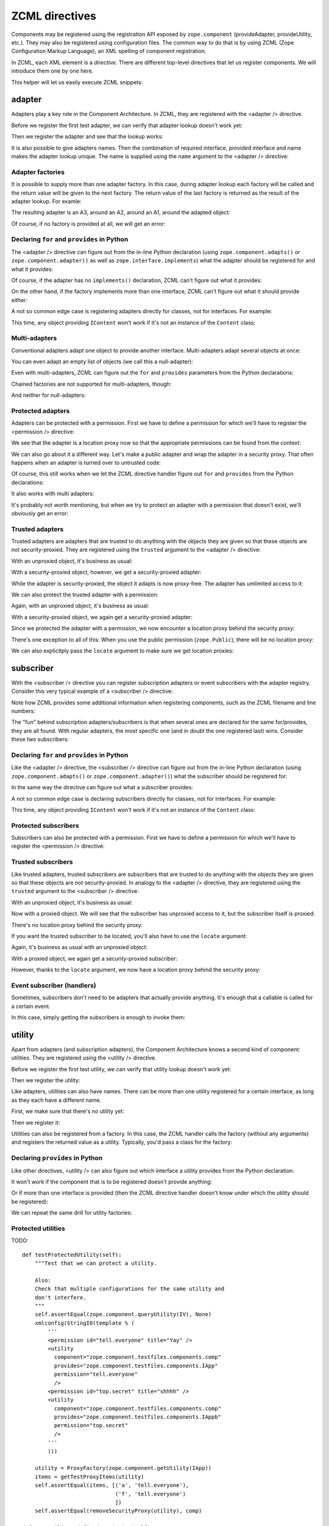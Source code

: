 ZCML directives
===============

Components may be registered using the registration API exposed by
``zope.component`` (provideAdapter, provideUtility, etc.).  They may
also be registered using configuration files.  The common way to do
that is by using ZCML (Zope Configuration Markup Language), an XML
spelling of component registration.

In ZCML, each XML element is a *directive*.  There are different
top-level directives that let us register components.  We will
introduce them one by one here.

This helper will let us easily execute ZCML snippets:

.. doctest::

   >>> from cStringIO import StringIO
   >>> from zope.configuration.xmlconfig import xmlconfig
   >>> def runSnippet(snippet):
   ...     template = """\
   ...     <configure xmlns='http://namespaces.zope.org/zope'
   ...                i18n_domain="zope">
   ...     %s
   ...     </configure>"""
   ...     xmlconfig(StringIO(template % snippet))

adapter
-------

Adapters play a key role in the Component Architecture.  In ZCML, they
are registered with the <adapter /> directive.

.. doctest::

   >>> from zope.component.testfiles.adapter import A1, A2, A3, Handler
   >>> from zope.component.testfiles.adapter import I1, I2, I3, IS
   >>> from zope.component.testfiles.components import IContent, Content, Comp, comp

Before we register the first test adapter, we can verify that adapter
lookup doesn't work yet:

.. doctest::

   >>> from zope.component.tests.test_doctests import clearZCML
   >>> clearZCML()
   >>> from zope.component.testfiles.components import IApp
   >>> IApp(Content(), None) is None
   True

Then we register the adapter and see that the lookup works:

.. doctest::

   >>> runSnippet('''
   ...   <adapter
   ...       factory="zope.component.testfiles.components.Comp"
   ...       provides="zope.component.testfiles.components.IApp"
   ...       for="zope.component.testfiles.components.IContent"
   ...       />''')

   >>> IApp(Content()).__class__
   <class 'zope.component.testfiles.components.Comp'>

It is also possible to give adapters names.  Then the combination of
required interface, provided interface and name makes the adapter
lookup unique.  The name is supplied using the ``name`` argument to
the <adapter /> directive:

.. doctest::

   >>> from zope.component.tests.test_doctests import clearZCML
   >>> clearZCML()
   >>> import zope.component
   >>> zope.component.queryAdapter(Content(), IApp, 'test') is None
   True

   >>> runSnippet('''
   ...   <adapter
   ...       factory="zope.component.testfiles.components.Comp"
   ...       provides="zope.component.testfiles.components.IApp"
   ...       for="zope.component.testfiles.components.IContent"
   ...       name="test"
   ...       />''')

   >>> zope.component.getAdapter(Content(), IApp, 'test').__class__
   <class 'zope.component.testfiles.components.Comp'>

Adapter factories
~~~~~~~~~~~~~~~~~

It is possible to supply more than one adapter factory.  In this case,
during adapter lookup each factory will be called and the return value
will be given to the next factory.  The return value of the last
factory is returned as the result of the adapter lookup.  For examle:

.. doctest::

   >>> clearZCML()
   >>> runSnippet('''
   ...   <adapter
   ...       factory="zope.component.testfiles.adapter.A1
   ...                zope.component.testfiles.adapter.A2
   ...                zope.component.testfiles.adapter.A3"
   ...       provides="zope.component.testfiles.components.IApp"
   ...       for="zope.component.testfiles.components.IContent"
   ...       />''')

The resulting adapter is an A3, around an A2, around an A1, around the
adapted object:

.. doctest::

   >>> content = Content()
   >>> a3 = IApp(content)
   >>> a3.__class__ is A3
   True

   >>> a2 = a3.context[0]
   >>> a2.__class__ is A2
   True

   >>> a1 = a2.context[0]
   >>> a1.__class__ is A1
   True

   >>> a1.context[0] is content
   True

Of course, if no factory is provided at all, we will get an error:

.. doctest::

   >>> runSnippet('''
   ...   <adapter
   ...       factory=""
   ...       provides="zope.component.testfiles.components.IApp"
   ...       for="zope.component.testfiles.components.IContent"
   ...       />''')
   Traceback (most recent call last):
      ...
   ZopeXMLConfigurationError: File "<string>", line 4.2-8.8
         ValueError: No factory specified


Declaring ``for`` and ``provides`` in Python
~~~~~~~~~~~~~~~~~~~~~~~~~~~~~~~~~~~~~~~~~~~~

The <adapter /> directive can figure out from the in-line Python
declaration (using ``zope.component.adapts()`` or
``zope.component.adapter()`` as well as ``zope.interface.implements``)
what the adapter should be registered for and what it provides:

.. doctest::

   >>> clearZCML()
   >>> IApp(Content(), None) is None
   True

   >>> runSnippet('''
   ...   <adapter factory="zope.component.testfiles.components.Comp" />''')

   >>> IApp(Content()).__class__
   <class 'zope.component.testfiles.components.Comp'>

Of course, if the adapter has no ``implements()`` declaration, ZCML
can't figure out what it provides:

.. doctest::

   >>> runSnippet('''
   ...   <adapter
   ...       factory="zope.component.testfiles.adapter.A4"
   ...       for="zope.component.testfiles.components.IContent"
   ...       />''')
   Traceback (most recent call last):
      ...
   ZopeXMLConfigurationError: File "<string>", line 4.2-7.8
         TypeError: Missing 'provides' attribute

On the other hand, if the factory implements more than one interface,
ZCML can't figure out what it should provide either:

.. doctest::

   >>> runSnippet('''
   ...   <adapter
   ...       factory="zope.component.testfiles.adapter.A5"
   ...       for="zope.component.testfiles.components.IContent"
   ...       />''')
   Traceback (most recent call last):
      ...
   ZopeXMLConfigurationError: File "<string>", line 4.2-7.8
         TypeError: Missing 'provides' attribute

A not so common edge case is registering adapters directly for
classes, not for interfaces.  For example:

.. doctest::

   >>> clearZCML()
   >>> runSnippet('''
   ...   <adapter
   ...       for="zope.component.testfiles.components.Content"
   ...       provides="zope.component.testfiles.adapter.I1"
   ...       factory="zope.component.testfiles.adapter.A1"
   ...       />''')

   >>> content = Content()
   >>> a1 = zope.component.getAdapter(content, I1, '')
   >>> isinstance(a1, A1)
   True

This time, any object providing ``IContent`` won't work if it's not an
instance of the ``Content`` class:

.. doctest::

   >>> import zope.interface
   >>> class MyContent:
   ...     zope.interface.implements(IContent)
   >>> zope.component.getAdapter(MyContent(), I1, '')  # doctest: +ELLIPSIS
   Traceback (most recent call last):
      ...
   ComponentLookupError: ...

Multi-adapters
~~~~~~~~~~~~~~

Conventional adapters adapt one object to provide another interface.
Multi-adapters adapt several objects at once:

.. doctest::

   >>> clearZCML()
   >>> runSnippet('''
   ...   <adapter
   ...       for="zope.component.testfiles.components.IContent
   ...            zope.component.testfiles.adapter.I1
   ...            zope.component.testfiles.adapter.I2"
   ...       provides="zope.component.testfiles.adapter.I3"
   ...       factory="zope.component.testfiles.adapter.A3"
   ...       />''')

   >>> content = Content()
   >>> a1 = A1()
   >>> a2 = A2()
   >>> a3 = zope.component.queryMultiAdapter((content, a1, a2), I3)
   >>> a3.__class__ is A3
   True
   >>> a3.context == (content, a1, a2)
   True

You can even adapt an empty list of objects (we call this a
null-adapter):

.. doctest::

   >>> clearZCML()
   >>> runSnippet('''
   ...   <adapter
   ...       for=""
   ...       provides="zope.component.testfiles.adapter.I3"
   ...       factory="zope.component.testfiles.adapter.A3"
   ...       />''')

   >>> a3 = zope.component.queryMultiAdapter((), I3)
   >>> a3.__class__ is A3
   True
   >>> a3.context == ()
   True

Even with multi-adapters, ZCML can figure out the ``for`` and
``provides`` parameters from the Python declarations:

.. doctest::

   >>> clearZCML()
   >>> runSnippet('''
   ...   <adapter factory="zope.component.testfiles.adapter.A3" />''')

   >>> a3 = zope.component.queryMultiAdapter((content, a1, a2), I3)
   >>> a3.__class__ is A3
   True
   >>> a3.context == (content, a1, a2)
   True

Chained factories are not supported for multi-adapters, though:

.. doctest::

   >>> clearZCML()
   >>> runSnippet('''
   ...   <adapter
   ...       for="zope.component.testfiles.components.IContent
   ...            zope.component.testfiles.adapter.I1
   ...            zope.component.testfiles.adapter.I2"
   ...       provides="zope.component.testfiles.components.IApp"
   ...       factory="zope.component.testfiles.adapter.A1
   ...                zope.component.testfiles.adapter.A2"
   ...       />''')
   Traceback (most recent call last):
      ...
   ZopeXMLConfigurationError: File "<string>", line 4.2-11.8
         ValueError: Can't use multiple factories and multiple for

And neither for null-adapters:

.. doctest::

   >>> clearZCML()
   >>> runSnippet('''
   ...   <adapter
   ...       for=""
   ...       provides="zope.component.testfiles.components.IApp"
   ...       factory="zope.component.testfiles.adapter.A1
   ...                zope.component.testfiles.adapter.A2"
   ...       />''')
   Traceback (most recent call last):
      ...
   ZopeXMLConfigurationError: File "<string>", line 4.2-9.8
         ValueError: Can't use multiple factories and multiple for

Protected adapters
~~~~~~~~~~~~~~~~~~

Adapters can be protected with a permission.  First we have to define
a permission for which we'll have to register the <permission />
directive:

.. doctest::

   >>> clearZCML()
   >>> IApp(Content(), None) is None
   True

   >>> import zope.security
   >>> from zope.configuration.xmlconfig import XMLConfig
   >>> XMLConfig('meta.zcml', zope.security)()
   >>> runSnippet('''
   ...   <permission
   ...       id="y.x"
   ...       title="XY"
   ...       description="Allow XY."
   ...       />
   ...   <adapter
   ...       factory="zope.component.testfiles.components.Comp"
   ...       provides="zope.component.testfiles.components.IApp"
   ...       for="zope.component.testfiles.components.IContent"
   ...       permission="y.x"
   ...       />''')

We see that the adapter is a location proxy now so that the
appropriate permissions can be found from the context:

.. doctest::

   >>> IApp(Content()).__class__
   <class 'zope.component.testfiles.components.Comp'>
   >>> type(IApp(Content()))
   <class 'zope.location.location.LocationProxy'>

We can also go about it a different way.  Let's make a public adapter
and wrap the adapter in a security proxy.  That often happens when
an adapter is turned over to untrusted code:

.. doctest::

   >>> clearZCML()
   >>> IApp(Content(), None) is None
   True

   >>> runSnippet('''
   ...   <adapter
   ...       factory="zope.component.testfiles.components.Comp"
   ...       provides="zope.component.testfiles.components.IApp"
   ...       for="zope.component.testfiles.components.IContent"
   ...       permission="zope.Public"
   ...       />''')

   >>> from zope.security.checker import ProxyFactory
   >>> adapter = ProxyFactory(IApp(Content()))
   >>> from zope.security.proxy import getTestProxyItems
   >>> items = [item[0] for item in getTestProxyItems(adapter)]
   >>> items
   ['a', 'f']

   >>> from zope.security.proxy import removeSecurityProxy
   >>> removeSecurityProxy(adapter).__class__ is Comp
   True

Of course, this still works when we let the ZCML directive handler
figure out ``for`` and ``provides`` from the Python declarations:

.. doctest::

   >>> clearZCML()
   >>> runSnippet('''
   ...   <adapter
   ...       factory="zope.component.testfiles.components.Comp"
   ...       permission="zope.Public"
   ...       />''')

   >>> adapter = ProxyFactory(IApp(Content()))
   >>> [item[0] for item in getTestProxyItems(adapter)]
   ['a', 'f']
   >>> removeSecurityProxy(adapter).__class__ is Comp
   True

It also works with multi adapters:

.. doctest::

   >>> clearZCML()
   >>> runSnippet('''
   ...   <adapter
   ...       factory="zope.component.testfiles.adapter.A3"
   ...       provides="zope.component.testfiles.adapter.I3"
   ...       for="zope.component.testfiles.components.IContent
   ...            zope.component.testfiles.adapter.I1
   ...            zope.component.testfiles.adapter.I2"
   ...       permission="zope.Public"
   ...       />''')

   >>> content = Content()
   >>> a1 = A1()
   >>> a2 = A2()
   >>> a3 = ProxyFactory(zope.component.queryMultiAdapter((content, a1, a2), I3))
   >>> a3.__class__ == A3
   True
   >>> [item[0] for item in getTestProxyItems(a3)]
   ['f1', 'f2', 'f3']

It's probably not worth mentioning, but when we try to protect an
adapter with a permission that doesn't exist, we'll obviously get an
error:

.. doctest::

   >>> clearZCML()
   >>> runSnippet('''
   ...   <adapter
   ...       factory="zope.component.testfiles.components.Comp"
   ...       provides="zope.component.testfiles.components.IApp"
   ...       for="zope.component.testfiles.components.IContent"
   ...       permission="zope.UndefinedPermission"
   ...       />''')
   Traceback (most recent call last):
      ...
   ConfigurationExecutionError: exceptions.ValueError: ('Undefined permission id', 'zope.UndefinedPermission')
      in:
      File "<string>", line 4.2-9.8
      Could not read source.

Trusted adapters
~~~~~~~~~~~~~~~~

Trusted adapters are adapters that are trusted to do anything with the
objects they are given so that these objects are not security-proxied.
They are registered using the ``trusted`` argument to the <adapter />
directive:

.. doctest::

   >>> clearZCML()
   >>> runSnippet('''
   ...   <adapter
   ...       for="zope.component.testfiles.components.IContent"
   ...       provides="zope.component.testfiles.adapter.I1"
   ...       factory="zope.component.testfiles.adapter.A1"
   ...       trusted="yes"
   ...       />''')

With an unproxied object, it's business as usual:

.. doctest::

   >>> ob = Content()
   >>> type(I1(ob)) is A1
   True

With a security-proxied object, however, we get a security-proxied
adapter:

.. doctest::

   >>> p = ProxyFactory(ob)
   >>> a = I1(p)
   >>> type(a)
   <type 'zope.security._proxy._Proxy'>

While the adapter is security-proxied, the object it adapts is now
proxy-free.  The adapter has umlimited access to it:

.. doctest::

   >>> a = removeSecurityProxy(a)
   >>> type(a) is A1
   True
   >>> a.context[0] is ob
   True

We can also protect the trusted adapter with a permission:

.. doctest::

   >>> clearZCML()
   >>> XMLConfig('meta.zcml', zope.security)()
   >>> runSnippet('''
   ...   <permission
   ...       id="y.x"
   ...       title="XY"
   ...       description="Allow XY."
   ...       />
   ...   <adapter
   ...       for="zope.component.testfiles.components.IContent"
   ...       provides="zope.component.testfiles.adapter.I1"
   ...       factory="zope.component.testfiles.adapter.A1"
   ...       permission="y.x"
   ...       trusted="yes"
   ...       />''')

Again, with an unproxied object, it's business as usual:

.. doctest::

   >>> ob = Content()
   >>> type(I1(ob)) is A1
   True

With a security-proxied object, we again get a security-proxied
adapter:

.. doctest::

   >>> p = ProxyFactory(ob)
   >>> a = I1(p)
   >>> type(a)
   <type 'zope.security._proxy._Proxy'>

Since we protected the adapter with a permission, we now encounter a
location proxy behind the security proxy:

.. doctest::

   >>> a = removeSecurityProxy(a)
   >>> type(a)
   <class 'zope.location.location.LocationProxy'>
   >>> a.context[0] is ob
   True

There's one exception to all of this: When you use the public
permission (``zope.Public``), there will be no location proxy:

.. doctest::

   >>> clearZCML()
   >>> runSnippet('''
   ...   <adapter
   ...       for="zope.component.testfiles.components.IContent"
   ...       provides="zope.component.testfiles.adapter.I1"
   ...       factory="zope.component.testfiles.adapter.A1"
   ...       permission="zope.Public"
   ...       trusted="yes"
   ...       />''')

   >>> ob = Content()
   >>> p = ProxyFactory(ob)
   >>> a = I1(p)
   >>> type(a)
   <type 'zope.security._proxy._Proxy'>

   >>> a = removeSecurityProxy(a)
   >>> type(a) is A1
   True

We can also explicitply pass the ``locate`` argument to make sure we
get location proxies:

.. doctest::

   >>> clearZCML()
   >>> runSnippet('''
   ...   <adapter
   ...       for="zope.component.testfiles.components.IContent"
   ...       provides="zope.component.testfiles.adapter.I1"
   ...       factory="zope.component.testfiles.adapter.A1"
   ...       trusted="yes"
   ...       locate="yes"
   ...       />''')

   >>> ob = Content()
   >>> p = ProxyFactory(ob)
   >>> a = I1(p)
   >>> type(a)
   <type 'zope.security._proxy._Proxy'>

   >>> a = removeSecurityProxy(a)
   >>> type(a)
   <class 'zope.location.location.LocationProxy'>


subscriber
----------

With the <subscriber /> directive you can register subscription
adapters or event subscribers with the adapter registry.  Consider
this very typical example of a <subscriber /> directive:
 
.. doctest::

   >>> clearZCML()
   >>> runSnippet('''
   ...   <subscriber
   ...       provides="zope.component.testfiles.adapter.IS"
   ...       factory="zope.component.testfiles.adapter.A3"
   ...       for="zope.component.testfiles.components.IContent
   ...            zope.component.testfiles.adapter.I1"
   ...       />''')

   >>> content = Content()
   >>> a1 = A1()

   >>> subscribers = zope.component.subscribers((content, a1), IS)
   >>> a3 = subscribers[0]
   >>> a3.__class__ is A3
   True
   >>> a3.context == (content, a1)
   True

Note how ZCML provides some additional information when registering
components, such as the ZCML filename and line numbers:

.. doctest::

   >>> sm = zope.component.getSiteManager()
   >>> doc = [reg.info for reg in sm.registeredSubscriptionAdapters()
   ...        if reg.provided is IS][0]
   >>> print doc
   File "<string>", line 4.2-9.8
     Could not read source.

The "fun" behind subscription adapters/subscribers is that when
several ones are declared for the same for/provides, they are all
found.  With regular adapters, the most specific one (and in doubt the
one registered last) wins.  Consider these two subscribers:

.. doctest::

   >>> clearZCML()
   >>> runSnippet('''
   ...   <subscriber
   ...       provides="zope.component.testfiles.adapter.IS"
   ...       factory="zope.component.testfiles.adapter.A3"
   ...       for="zope.component.testfiles.components.IContent
   ...            zope.component.testfiles.adapter.I1"
   ...       />
   ...   <subscriber
   ...       provides="zope.component.testfiles.adapter.IS"
   ...       factory="zope.component.testfiles.adapter.A2"
   ...       for="zope.component.testfiles.components.IContent
   ...            zope.component.testfiles.adapter.I1"
   ...       />''')

   >>> subscribers = zope.component.subscribers((content, a1), IS)
   >>> len(subscribers)
   2
   >>> sorted([a.__class__.__name__ for a in subscribers])
   ['A2', 'A3']

Declaring ``for`` and ``provides`` in Python
~~~~~~~~~~~~~~~~~~~~~~~~~~~~~~~~~~~~~~~~~~~~

Like the <adapter /> directive, the <subscriber /> directive can
figure out from the in-line Python declaration (using
``zope.component.adapts()`` or ``zope.component.adapter()``) what the
subscriber should be registered for:

.. doctest::

   >>> clearZCML()
   >>> runSnippet('''
   ...   <subscriber
   ...       provides="zope.component.testfiles.adapter.IS"
   ...       factory="zope.component.testfiles.adapter.A3"
   ...       />''')

   >>> content = Content()
   >>> a2 = A2()
   >>> subscribers = zope.component.subscribers((content, a1, a2), IS)

   >>> a3 = subscribers[0]
   >>> a3.__class__ is A3
   True
   >>> a3.context == (content, a1, a2)
   True

In the same way the directive can figure out what a subscriber
provides:

.. doctest::

   >>> clearZCML()
   >>> runSnippet('''
   ...   <subscriber handler="zope.component.testfiles.adapter.A3" />''')

   >>> sm = zope.component.getSiteManager()
   >>> a3 = sm.adapters.subscriptions((IContent, I1, I2), None)[0]
   >>> a3 is A3
   True

A not so common edge case is declaring subscribers directly for
classes, not for interfaces.  For example:

.. doctest::

   >>> clearZCML()
   >>> runSnippet('''
   ...   <subscriber
   ...       for="zope.component.testfiles.components.Content"
   ...       provides="zope.component.testfiles.adapter.I1"
   ...       factory="zope.component.testfiles.adapter.A1"
   ...       />''')

   >>> subs = list(zope.component.subscribers((Content(),), I1))
   >>> isinstance(subs[0], A1)
   True

This time, any object providing ``IContent`` won't work if it's not an
instance of the ``Content`` class:

.. doctest::

   >>> list(zope.component.subscribers((MyContent(),), I1))
   []

Protected subscribers
~~~~~~~~~~~~~~~~~~~~~

Subscribers can also be protected with a permission.  First we have to
define a permission for which we'll have to register the <permission />
directive:

.. doctest::

   >>> clearZCML()
   >>> XMLConfig('meta.zcml', zope.security)()
   >>> runSnippet('''
   ...   <permission
   ...       id="y.x"
   ...       title="XY"
   ...       description="Allow XY."
   ...       />
   ...   <subscriber
   ...       provides="zope.component.testfiles.adapter.IS"
   ...       factory="zope.component.testfiles.adapter.A3"
   ...       for="zope.component.testfiles.components.IContent
   ...            zope.component.testfiles.adapter.I1"
   ...       permission="y.x"
   ...       />''')

   >>> subscribers = zope.component.subscribers((content, a1), IS)
   >>> a3 = subscribers[0]
   >>> a3.__class__ is A3
   True
   >>> type(a3)
   <class 'zope.location.location.LocationProxy'>
   >>> a3.context == (content, a1)
   True

Trusted subscribers
~~~~~~~~~~~~~~~~~~~

Like trusted adapters, trusted subscribers are subscribers that are
trusted to do anything with the objects they are given so that these
objects are not security-proxied.  In analogy to the <adapter />
directive, they are registered using the ``trusted`` argument to the
<subscriber /> directive:

.. doctest::

   >>> clearZCML()
   >>> runSnippet('''
   ...   <subscriber
   ...       provides="zope.component.testfiles.adapter.IS"
   ...       factory="zope.component.testfiles.adapter.A3"
   ...       for="zope.component.testfiles.components.IContent
   ...            zope.component.testfiles.adapter.I1"
   ...       trusted="yes"
   ...       />''')

With an unproxied object, it's business as usual:

.. doctest::

   >>> subscribers = zope.component.subscribers((content, a1), IS)
   >>> a3 = subscribers[0]
   >>> a3.__class__ is A3
   True
   >>> a3.context == (content, a1)
   True
   >>> type(a3) is A3
   True

Now with a proxied object.  We will see that the subscriber has
unproxied access to it, but the subscriber itself is proxied:

.. doctest::

   >>> p = ProxyFactory(content)
   >>> a3 = zope.component.subscribers((p, a1), IS)[0]
   >>> type(a3)
   <type 'zope.security._proxy._Proxy'>

There's no location proxy behind the security proxy:

.. doctest::

   >>> removeSecurityProxy(a3).context[0] is content
   True
   >>> type(removeSecurityProxy(a3)) is A3
   True

If you want the trusted subscriber to be located, you'll also have to
use the ``locate`` argument:

.. doctest::

   >>> clearZCML()
   >>> runSnippet('''
   ...   <subscriber
   ...       provides="zope.component.testfiles.adapter.IS"
   ...       factory="zope.component.testfiles.adapter.A3"
   ...       for="zope.component.testfiles.components.IContent
   ...            zope.component.testfiles.adapter.I1"
   ...       trusted="yes"
   ...       locate="yes"
   ...       />''')

Again, it's business as usual with an unproxied object:

.. doctest::

   >>> subscribers = zope.component.subscribers((content, a1), IS)
   >>> a3 = subscribers[0]
   >>> a3.__class__ is A3
   True
   >>> a3.context == (content, a1)
   True
   >>> type(a3) is A3
   True

With a proxied object, we again get a security-proxied subscriber:

.. doctest::

   >>> p = ProxyFactory(content)
   >>> a3 = zope.component.subscribers((p, a1), IS)[0]

   >>> type(a3)
   <type 'zope.security._proxy._Proxy'>

   >>> removeSecurityProxy(a3).context[0] is content
   True

However, thanks to the ``locate`` argument, we now have a location
proxy behind the security proxy:

.. doctest::

   >>> type(removeSecurityProxy(a3))
   <class 'zope.location.location.LocationProxy'>

Event subscriber (handlers)
~~~~~~~~~~~~~~~~~~~~~~~~~~~

Sometimes, subscribers don't need to be adapters that actually provide
anything.  It's enough that a callable is called for a certain event.

.. doctest::

   >>> clearZCML()
   >>> runSnippet('''
   ...   <subscriber
   ...       for="zope.component.testfiles.components.IContent
   ...            zope.component.testfiles.adapter.I1"
   ...       handler="zope.component.testfiles.adapter.Handler"
   ...       />''')

In this case, simply getting the subscribers is enough to invoke them:

.. doctest::

   >>> list(zope.component.subscribers((content, a1), None))
   []
   >>> content.args == ((a1,),)
   True


utility
-------

Apart from adapters (and subscription adapters), the Component
Architecture knows a second kind of component: utilities.  They are
registered using the <utility /> directive.

Before we register the first test utility, we can verify that utility
lookup doesn't work yet:

.. doctest::

   >>> clearZCML()
   >>> zope.component.queryUtility(IApp) is None
   True

Then we register the utility:

.. doctest::

   >>> runSnippet('''
   ...   <utility
   ...       component="zope.component.testfiles.components.comp"
   ...       provides="zope.component.testfiles.components.IApp"
   ...       />''')
   >>> zope.component.getUtility(IApp) is comp
   True

Like adapters, utilities can also have names.  There can be more than
one utility registered for a certain interface, as long as they each
have a different name.

First, we make sure that there's no utility yet:

.. doctest::

   >>> clearZCML()
   >>> zope.component.queryUtility(IApp, 'test') is None
   True

Then we register it:

.. doctest::

   >>> runSnippet('''
   ...   <utility
   ...       component="zope.component.testfiles.components.comp"
   ...       provides="zope.component.testfiles.components.IApp"
   ...       name="test"
   ...       />''')
   >>> zope.component.getUtility(IApp, 'test') is comp
   True

Utilities can also be registered from a factory.  In this case, the
ZCML handler calls the factory (without any arguments) and registers
the returned value as a utility.  Typically, you'd pass a class for
the factory:

.. doctest::

   >>> clearZCML()
   >>> zope.component.queryUtility(IApp) is None
   True

   >>> runSnippet('''
   ...   <utility
   ...       factory="zope.component.testfiles.components.Comp"
   ...       provides="zope.component.testfiles.components.IApp"
   ...       />''')
   >>> zope.component.getUtility(IApp).__class__ is Comp
   True

Declaring ``provides`` in Python
~~~~~~~~~~~~~~~~~~~~~~~~~~~~~~~~

Like other directives, <utility /> can also figure out which interface
a utility provides from the Python declaration:

.. doctest::

   >>> clearZCML()
   >>> zope.component.queryUtility(IApp) is None
   True

   >>> runSnippet('''
   ...   <utility component="zope.component.testfiles.components.comp" />''')
   >>> zope.component.getUtility(IApp) is comp
   True

It won't work if the component that is to be registered doesn't
provide anything:

.. doctest::

   >>> clearZCML()
   >>> runSnippet('''
   ...   <utility component="zope.component.testfiles.adapter.a4" />''')
   Traceback (most recent call last):
      ...
   ZopeXMLConfigurationError: File "<string>", line 4.2-4.61
         TypeError: Missing 'provides' attribute

Or if more than one interface is provided (then the ZCML directive
handler doesn't know under which the utility should be registered):

.. doctest::

   >>> clearZCML()
   >>> runSnippet('''
   ...   <utility component="zope.component.testfiles.adapter.a5" />''')
   Traceback (most recent call last):
      ...
   ZopeXMLConfigurationError: File "<string>", line 4.2-4.61
         TypeError: Missing 'provides' attribute

We can repeat the same drill for utility factories:

.. doctest::

   >>> clearZCML()
   >>> runSnippet('''
   ...   <utility factory="zope.component.testfiles.components.Comp" />''')
   >>> zope.component.getUtility(IApp).__class__ is Comp
   True

   >>> runSnippet('''
   ...   <utility factory="zope.component.testfiles.adapter.A4" />''')
   Traceback (most recent call last):
      ...
   ZopeXMLConfigurationError: File "<string>", line 4.2-4.59
         TypeError: Missing 'provides' attribute

   >>> clearZCML()
   >>> runSnippet('''
   ...   <utility factory="zope.component.testfiles.adapter.A5" />''')
   Traceback (most recent call last):
      ...
   ZopeXMLConfigurationError: File "<string>", line 4.2-4.59
         TypeError: Missing 'provides' attribute

Protected utilities
~~~~~~~~~~~~~~~~~~~

TODO::

    def testProtectedUtility(self):
        """Test that we can protect a utility.

        Also:
        Check that multiple configurations for the same utility and
        don't interfere.
        """
        self.assertEqual(zope.component.queryUtility(IV), None)
        xmlconfig(StringIO(template % (
            '''
            <permission id="tell.everyone" title="Yay" />
            <utility
              component="zope.component.testfiles.components.comp"
              provides="zope.component.testfiles.components.IApp"
              permission="tell.everyone"
              />
            <permission id="top.secret" title="shhhh" />
            <utility
              component="zope.component.testfiles.components.comp"
              provides="zope.component.testfiles.components.IAppb"
              permission="top.secret"
              />
            '''
            )))

        utility = ProxyFactory(zope.component.getUtility(IApp))
        items = getTestProxyItems(utility)
        self.assertEqual(items, [('a', 'tell.everyone'),
                                 ('f', 'tell.everyone')
                                 ])
        self.assertEqual(removeSecurityProxy(utility), comp)

    def testUtilityUndefinedPermission(self):
        config = StringIO(template % (
             '''
             <utility
              component="zope.component.testfiles.components.comp"
              provides="zope.component.testfiles.components.IApp"
              permission="zope.UndefinedPermission"
              />
            '''
            ))
        self.assertRaises(ValueError, xmlconfig, config,
                          testing=1)

interface
---------

The <interface /> directive lets us register an interface.  Interfaces
are registered as named utilities.  We therefore needn't go though all
the lookup details again, it is sufficient to see whether the
directive handler emits the right actions.

First we provide a stub configuration context:

.. doctest::

   >>> import re, pprint
   >>> atre = re.compile(' at [0-9a-fA-Fx]+')
   >>> class Context(object):
   ...    actions = ()
   ...    def action(self, discriminator, callable, args):
   ...        self.actions += ((discriminator, callable, args), )
   ...    def __repr__(self):
   ...        stream = StringIO()
   ...        pprinter = pprint.PrettyPrinter(stream=stream, width=60)
   ...        pprinter.pprint(self.actions)
   ...        r = stream.getvalue()
   ...        return (''.join(atre.split(r))).strip()
   >>> context = Context()

Then we provide a test interface that we'd like to register:

.. doctest::

   >>> from zope.interface import Interface
   >>> class I(Interface):
   ...     pass

It doesn't yet provide ``ITestType``:

.. doctest::

   >>> from zope.component.tests.test_doctests import ITestType
   >>> ITestType.providedBy(I)
   False

However, after calling the directive handler...

.. doctest::

   >>> from zope.component.zcml import interface
   >>> interface(context, I, ITestType)
   >>> context
   ((None,
     <function provideInterface>,
     ('',
      <InterfaceClass __builtin__.I>,
      <InterfaceClass zope.component.tests.test_doctests.ITestType>)),)

...it does provide ``ITestType``:

.. doctest::

   >>> from zope.interface.interfaces import IInterface
   >>> ITestType.extends(IInterface)
   True
   >>> IInterface.providedBy(I)
   True
